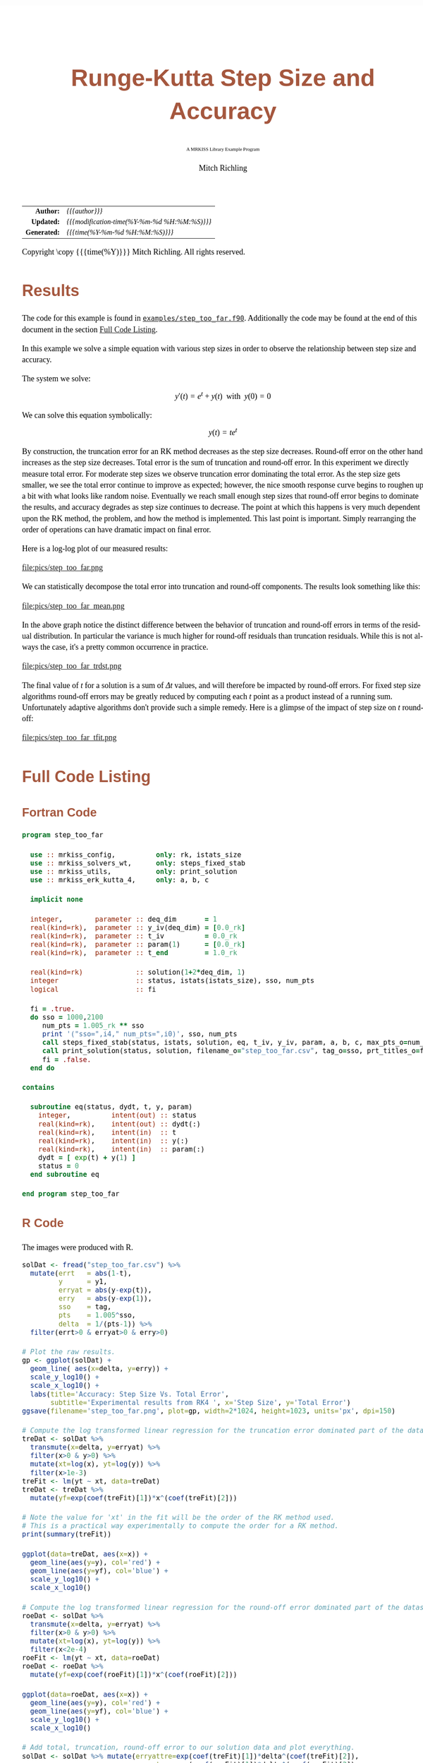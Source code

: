 # -*- Mode:Org; Coding:utf-8; fill-column:158 -*-
# ######################################################################################################################################################.H.S.##
# FILE:        ex_step_too_far.org
#+TITLE:       Runge-Kutta Step Size and Accuracy
#+SUBTITLE:    A MRKISS Library Example Program
#+AUTHOR:      Mitch Richling
#+EMAIL:       http://www.mitchr.me/
#+DESCRIPTION: MRKISS Documentation Examples
#+KEYWORDS:    RK runge kutta ode ivp
#+LANGUAGE:    en
#+OPTIONS:     num:t toc:nil \n:nil @:t ::t |:t ^:nil -:t f:t *:t <:t skip:nil d:nil todo:t pri:nil H:5 p:t author:t html-scripts:nil 
# FIXME: When uncommented the following line will render latex equations as images embedded into exported HTML, when commented MathJax will be used
# #+OPTIONS:     tex:dvipng
# FIXME: Select ONE of the three TODO lines below
# #+SEQ_TODO:    ACTION:NEW(t!) ACTION:ASSIGNED(a!@) ACTION:WORK(w!) ACTION:HOLD(h@) | ACTION:FUTURE(f) ACTION:DONE(d!) ACTION:CANCELED(c!)
# #+SEQ_TODO:    TODO:NEW(T!)                        TODO:WORK(W!)   TODO:HOLD(H@)   |                  TODO:DONE(D!)   TODO:CANCELED(C!)
#+SEQ_TODO:    TODO:NEW(t)                         TODO:WORK(w)    TODO:HOLD(h)    | TODO:FUTURE(f)   TODO:DONE(d)    TODO:CANCELED(c)
#+PROPERTY: header-args :eval never-export
#+HTML_HEAD: <style>body { width: 95%; margin: 2% auto; font-size: 18px; line-height: 1.4em; font-family: Georgia, serif; color: black; background-color: white; }</style>
# Change max-width to get wider output -- also note #content style below
#+HTML_HEAD: <style>body { min-width: 500px; max-width: 1024px; }</style>
#+HTML_HEAD: <style>h1,h2,h3,h4,h5,h6 { color: #A5573E; line-height: 1em; font-family: Helvetica, sans-serif; }</style>
#+HTML_HEAD: <style>h1,h2,h3 { line-height: 1.4em; }</style>
#+HTML_HEAD: <style>h1.title { font-size: 3em; }</style>
#+HTML_HEAD: <style>.subtitle { font-size: 0.6em; }</style>
#+HTML_HEAD: <style>h4,h5,h6 { font-size: 1em; }</style>
#+HTML_HEAD: <style>.org-src-container { border: 1px solid #ccc; box-shadow: 3px 3px 3px #eee; font-family: Lucida Console, monospace; font-size: 80%; margin: 0px; padding: 0px 0px; position: relative; }</style>
#+HTML_HEAD: <style>.org-src-container>pre { line-height: 1.2em; padding-top: 1.5em; margin: 0.5em; background-color: #404040; color: white; overflow: auto; }</style>
#+HTML_HEAD: <style>.org-src-container>pre:before { display: block; position: absolute; background-color: #b3b3b3; top: 0; right: 0; padding: 0 0.2em 0 0.4em; border-bottom-left-radius: 8px; border: 0; color: white; font-size: 100%; font-family: Helvetica, sans-serif;}</style>
#+HTML_HEAD: <style>pre.example { white-space: pre-wrap; white-space: -moz-pre-wrap; white-space: -o-pre-wrap; font-family: Lucida Console, monospace; font-size: 80%; background: #404040; color: white; display: block; padding: 0em; border: 2px solid black; }</style>
#+HTML_HEAD: <style>blockquote { margin-bottom: 0.5em; padding: 0.5em; background-color: #FFF8DC; border-left: 2px solid #A5573E; border-left-color: rgb(255, 228, 102); display: block; margin-block-start: 1em; margin-block-end: 1em; margin-inline-start: 5em; margin-inline-end: 5em; } </style>
# Change the following to get wider output -- also note body style above
#+HTML_HEAD: <style>#content { max-width: 60em; }</style>
#+HTML_LINK_HOME: https://www.mitchr.me/
#+HTML_LINK_UP: https://github.com/richmit/MRKISS/
# ######################################################################################################################################################.H.E.##

#+ATTR_HTML: :border 2 solid #ccc :frame hsides :align center
|          <r> | <l>                                          |
|    *Author:* | /{{{author}}}/                               |
|   *Updated:* | /{{{modification-time(%Y-%m-%d %H:%M:%S)}}}/ |
| *Generated:* | /{{{time(%Y-%m-%d %H:%M:%S)}}}/              |
#+ATTR_HTML: :align center
Copyright \copy {{{time(%Y)}}} Mitch Richling. All rights reserved.

#+TOC: headlines 2

#        #         #         #         #         #         #         #         #         #         #         #         #         #         #         #         #
#        #         #         #         #         #         #         #         #         #         #         #         #         #         #         #         #         #         #         #         #         #         #         #         #         #         #         #         #         #
#   010  #    020  #    030  #    040  #    050  #    060  #    070  #    080  #    090  #    100  #    110  #    120  #    130  #    140  #    150  #    160  #    170  #    180  #    190  #    200  #    210  #    220  #    230  #    240  #    250  #    260  #    270  #    280  #    290  #
# 345678901234567890123456789012345678901234567890123456789012345678901234567890123456789012345678901234567890123456789012345678901234567890123456789012345678901234567890123456789012345678901234567890123456789012345678901234567890123456789012345678901234567890123456789012345678901234567890
#        #         #         #         #         #         #         #         #         #         #         #         #         #         #         #       | #         #         #         #         #         #         #         #         #         #         #         #         #         #
#        #         #         #         #         #         #         #         #         #         #         #         #         #         #         #       | #         #         #         #         #         #         #         #         #         #         #         #         #         #

* Results
:PROPERTIES:
:CUSTOM_ID: Results
:END:

The code for this example is found in [[https://github.com/richmit/MRKISS/blob/master/examples/step_too_far.f90][~examples/step_too_far.f90~]].
Additionally the code may be found at the end of this document in the section [[#full-code][Full Code Listing]].

#+begin_src sh :results output verbatum :exports results :wrap "org"
~/core/codeBits/bin/srcHdrInfo ../examples/step_too_far.f90
#+end_src

#+RESULTS:
#+begin_org
  In this example we solve a simple equation with various step sizes in order to observe the relationship between step size and
  accuracy.

  The system we solve:
     \[ y'(t)=e^t + y(t) \,\,\,\mathrm{with}\,\,\, y(0)=0 \]

  We can solve this equation symbolically:
     \[ y(t) = te^t  \]

  By construction, the truncation error for an RK method decreases as the step size decreases.  Round-off error on the other
  hand increases as the step size decreases.  Total error is the sum of truncation and round-off error.  In this experiment we
  directly measure total error.  For moderate step sizes we observe truncation error dominating the total error.  As the step
  size gets smaller, we see the total error continue to improve as expected; however, the nice smooth response curve begins to
  roughen up a bit with what looks like random noise.  Eventually we reach small enough step sizes that round-off error begins
  to dominate the results, and accuracy degrades as step size continues to decrease. The point at which this happens is very
  much dependent upon the RK method, the problem, and how the method is implemented.  This last point is important.  Simply
  rearranging the order of operations can have dramatic impact on final error.
#+end_org

Here is a log-log plot of our measured results:

#+ATTR_HTML: :width 90% :align center
file:pics/step_too_far.png

We can statistically decompose the total error into truncation and round-off components.  The results look 
something like this:

#+ATTR_HTML: :width 90% :align center
file:pics/step_too_far_mean.png

In the above graph notice the distinct difference between the behavior of truncation and round-off errors in terms of the residual distribution.  In
particular the variance is much higher for round-off residuals than truncation residuals.  While this is not always the case, it's a pretty common occurrence
in practice.

#+ATTR_HTML: :width 90% :align center
file:pics/step_too_far_trdst.png

The final value of \(t\) for a solution is a sum of \(\Delta{t}\) values, and will therefore be impacted by round-off errors.  For fixed step size algorithms
round-off errors may be greatly reduced by computing each \(t\) point as a product instead of a running sum.  Unfortunately adaptive algorithms don't provide
such a simple remedy.  Here is a glimpse of the impact of step size on \(t\) round-off:

#+ATTR_HTML: :width 90% :align center
file:pics/step_too_far_tfit.png

* Full Code Listing
:PROPERTIES:
:CUSTOM_ID: full-code
:END:

** Fortran Code
:PROPERTIES:
:CUSTOM_ID: fortrancode
:END:

#+begin_src sh :results output verbatum :exports results :wrap "src f90 :eval never :tangle no"
~/core/codeBits/bin/src2orgListing ../examples/step_too_far.f90
#+end_src

#+RESULTS:
#+begin_src f90 :eval never :tangle no
program step_too_far

  use :: mrkiss_config,          only: rk, istats_size
  use :: mrkiss_solvers_wt,      only: steps_fixed_stab
  use :: mrkiss_utils,           only: print_solution
  use :: mrkiss_erk_kutta_4,     only: a, b, c

  implicit none

  integer,        parameter :: deq_dim       = 1
  real(kind=rk),  parameter :: y_iv(deq_dim) = [0.0_rk]
  real(kind=rk),  parameter :: t_iv          = 0.0_rk
  real(kind=rk),  parameter :: param(1)      = [0.0_rk]
  real(kind=rk),  parameter :: t_end         = 1.0_rk

  real(kind=rk)             :: solution(1+2*deq_dim, 1)
  integer                   :: status, istats(istats_size), sso, num_pts
  logical                   :: fi

  fi = .true.
  do sso = 1000,2100
     num_pts = 1.005_rk ** sso
     print '("sso=",i4," num_pts=",i0)', sso, num_pts
     call steps_fixed_stab(status, istats, solution, eq, t_iv, y_iv, param, a, b, c, max_pts_o=num_pts, t_end_o=t_end)
     call print_solution(status, solution, filename_o="step_too_far.csv", tag_o=sso, prt_titles_o=fi, append_o=.not. fi)
     fi = .false.
  end do

contains

  subroutine eq(status, dydt, t, y, param)
    integer,          intent(out) :: status
    real(kind=rk),    intent(out) :: dydt(:)
    real(kind=rk),    intent(in)  :: t
    real(kind=rk),    intent(in)  :: y(:)
    real(kind=rk),    intent(in)  :: param(:)
    dydt = [ exp(t) + y(1) ]
    status = 0
  end subroutine eq

end program step_too_far
#+end_src

** R Code
:PROPERTIES:
:CUSTOM_ID: rcode
:END:

The images were produced with R.

#+begin_src sh :results output verbatum :exports results :wrap "src R :eval never :tangle no"
~/core/codeBits/bin/src2orgListing ../examples/step_too_far.R
#+end_src

#+RESULTS:
#+begin_src R :eval never :tangle no
solDat <- fread("step_too_far.csv") %>%
  mutate(errt   = abs(1-t),
         y      = y1,
         erryat = abs(y-exp(t)),
         erry   = abs(y-exp(1)),
         sso    = tag,
         pts    = 1.005^sso,
         delta  = 1/(pts-1)) %>% 
  filter(errt>0 & erryat>0 & erry>0)

# Plot the raw results.
gp <- ggplot(solDat) +
  geom_line( aes(x=delta, y=erry)) +
  scale_y_log10() +
  scale_x_log10() +
  labs(title='Accuracy: Step Size Vs. Total Error', 
       subtitle='Experimental results from RK4 ', x='Step Size', y='Total Error')
ggsave(filename='step_too_far.png', plot=gp, width=2*1024, height=1023, units='px', dpi=150)

# Compute the log transformed linear regression for the truncation error dominated part of the dataset
treDat <- solDat %>% 
  transmute(x=delta, y=erryat) %>% 
  filter(x>0 & y>0) %>% 
  mutate(xt=log(x), yt=log(y)) %>% 
  filter(x>1e-3)
treFit <- lm(yt ~ xt, data=treDat)     
treDat <- treDat %>% 
  mutate(yf=exp(coef(treFit)[1])*x^(coef(treFit)[2]))

# Note the value for 'xt' in the fit will be the order of the RK method used.  
# This is a practical way experimentally to compute the order for a RK method.
print(summary(treFit))

ggplot(data=treDat, aes(x=x)) +
  geom_line(aes(y=y), col='red') +
  geom_line(aes(y=yf), col='blue') +
  scale_y_log10() +
  scale_x_log10() 

# Compute the log transformed linear regression for the round-off error dominated part of the dataset
roeDat <- solDat %>% 
  transmute(x=delta, y=erryat) %>% 
  filter(x>0 & y>0) %>% 
  mutate(xt=log(x), yt=log(y)) %>% 
  filter(x<2e-4)
roeFit <- lm(yt ~ xt, data=roeDat)     
roeDat <- roeDat %>% 
  mutate(yf=exp(coef(roeFit)[1])*x^(coef(roeFit)[2]))

ggplot(data=roeDat, aes(x=x)) +
  geom_line(aes(y=y), col='red') +
  geom_line(aes(y=yf), col='blue') +
  scale_y_log10() +
  scale_x_log10() 

# Add total, truncation, round-off error to our solution data and plot everything.
solDat <- solDat %>% mutate(erryattre=exp(coef(treFit)[1])*delta^(coef(treFit)[2]),
                            erryatroe=exp(coef(roeFit)[1])*delta^(coef(roeFit)[2]),
                            erryattoe=erryattre+erryatroe)

gp <- ggplot(data=solDat, aes(x=delta)) +
  geom_line(aes(y=erryattre, col='Mean Truncation Error'), linewidth=5, alpha=0.7) +
  geom_line(aes(y=erryatroe, col='Mean Round-off Error'), linewidth=5, alpha=0.7) +
  geom_line(aes(y=erryattoe, col='Mean Total Error'), linewidth=3) +
  geom_point(aes(y=erryat, col='True Error'), size=0.5) +
  scale_y_log10(limits=range(solDat$erryat)) +
  scale_x_log10() +
  scale_colour_manual(name='Error Type', 
                      values=c('Mean Total Error'      = 'darkorchid3',
                               'Mean Truncation Error' = 'goldenrod',
                               'Mean Round-off Error'  = 'darkolivegreen3',                               
                               'True Error'            = 'indianred3')) +
  labs(title='Error Vs. Step Size', 
       subtitle='Experimental results from RK4 illustrating total error as a sum of round-off and truncation errors.', 
       x='Step Size', y='Errors')
ggsave(filename='step_too_far_mean.png', plot=gp, width=1024, height=600, units='px', dpi=100)

# Compute the log transformed linear regression for t
troeDat <- solDat %>% 
  transmute(x=delta, y=errt) %>% 
  filter(x>0 & y>0) %>% 
  mutate(xt=log(x), yt=log(y))
troeFit <- lm(yt ~ xt, data=troeDat)     
troeDat <- troeDat %>% 
  mutate(yf=exp(coef(troeFit)[1])*x^(coef(troeFit)[2]))

gp <- ggplot(data=troeDat, aes(x=x)) +
  geom_line(aes(y=yf, col='Mean Round-off Error'), alpha=0.7, linewidth=10) +
  geom_point(aes(y=y, col='True Error'), size=0.5) +
  scale_y_log10() +
  scale_x_log10() +
  scale_colour_manual(name='Error Type', 
                      values=c('Mean Round-off Error'  = 'darkolivegreen3',                               
                               'True Error'            = 'indianred3')) +
  labs(title='Independent Variable Error Vs. Step Size', 
       subtitle='Experimental results from RK4.', 
       x='Step Size', y='Errors')
ggsave(filename='step_too_far_tfit.png', plot=gp, width=1024, height=600, units='px', dpi=100)

#+end_src
